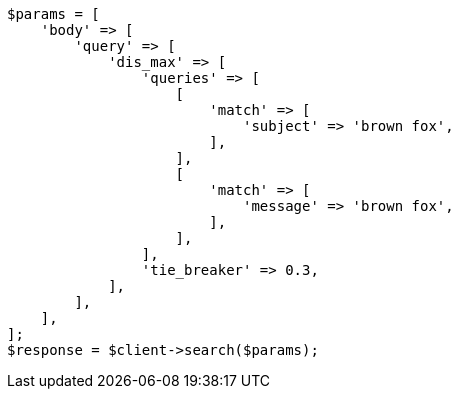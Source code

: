 // query-dsl/multi-match-query.asciidoc:130

[source, php]
----
$params = [
    'body' => [
        'query' => [
            'dis_max' => [
                'queries' => [
                    [
                        'match' => [
                            'subject' => 'brown fox',
                        ],
                    ],
                    [
                        'match' => [
                            'message' => 'brown fox',
                        ],
                    ],
                ],
                'tie_breaker' => 0.3,
            ],
        ],
    ],
];
$response = $client->search($params);
----
